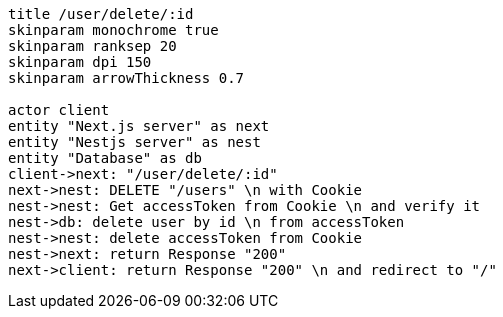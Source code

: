 [plantuml,alice-bob,svg,role=sequence]
....
title /user/delete/:id
skinparam monochrome true
skinparam ranksep 20
skinparam dpi 150
skinparam arrowThickness 0.7

actor client
entity "Next.js server" as next
entity "Nestjs server" as nest
entity "Database" as db
client->next: "/user/delete/:id"
next->nest: DELETE "/users" \n with Cookie
nest->nest: Get accessToken from Cookie \n and verify it
nest->db: delete user by id \n from accessToken
nest->nest: delete accessToken from Cookie
nest->next: return Response "200"
next->client: return Response "200" \n and redirect to "/"
....